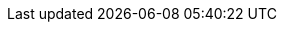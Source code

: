 :stack-version: 8.2.0
:doc-branch: 8.2
:go-version: 1.17.9
:release-state: unreleased
:python: 3.7
:docker: 1.12
:docker-compose: 1.11
:libpcap: 0.8
